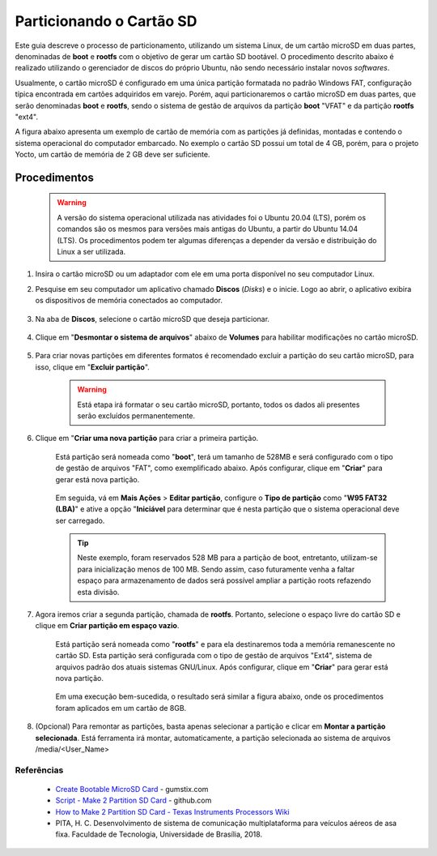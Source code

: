 Particionando o Cartão SD
=========================

.. https://www.gumstix.com/support/getting-started/create-bootable-microsd-card

.. https://processors.wiki.ti.com/index.php/How_to_Make_3_Partition_SD_Card#How_to_Make_2_Partition_SD_Card

Este guia descreve o processo de particionamento, utilizando um sistema Linux, de um cartão microSD em duas partes, denominadas de **boot** e **rootfs** com o objetivo de gerar um cartão SD bootável. O procedimento descrito abaixo é realizado utilizando o gerenciador de discos do próprio Ubuntu, não sendo necessário instalar novos *softwares*. 

Usualmente, o cartão microSD é configurado em uma única partição formatada no padrão Windows FAT, configuração típica encontrada em cartões adquiridos em varejo. Porém, aqui particionaremos o cartão microSD em duas partes, que serão denominadas **boot** e **rootfs**, sendo o sistema de gestão de arquivos da partição **boot** "VFAT" e da partição **rootfs** "ext4".

A figura abaixo apresenta um exemplo de cartão de memória com as partições já definidas, montadas e contendo o sistema operacional do computador embarcado. No exemplo o cartão SD possui um total de 4 GB, porém, para o projeto Yocto, um cartão de memória de 2 GB deve ser suficiente.

.. figure:: /img/Aerial/SD_parted.png
	:align: center
	:width: 450 px

Procedimentos
~~~~~~~~~~~~~

	.. Warning::
		A versão do sistema operacional utilizada nas atividades foi o Ubuntu 20.04 (LTS), porém os comandos são os mesmos para versões mais antigas do Ubuntu, a partir do Ubuntu 14.04 (LTS). Os procedimentos podem ter algumas diferenças a depender da versão e distribuição do Linux a ser utilizada.

1.	Insira o cartão microSD ou um adaptador com ele em uma porta disponível no seu computador Linux.

2. Pesquise em seu computador um aplicativo chamado **Discos** (*Disks*) e o inicie. Logo ao abrir, o aplicativo exibira os dispositivos de memória conectados ao computador.

	.. figure:: /img/Aerial/SD_card/disks.png
		:align: center

3.	Na aba de **Discos**, selecione o cartão microSD que deseja particionar.

	.. figure:: /img/Aerial/SD_card/discos.png
		:align: center

4. Clique em "**Desmontar o sistema de arquivos**" abaixo de **Volumes** para habilitar modificações no cartão microSD.

	.. figure:: /img/Aerial/SD_card/desmontar.png
		:align: center

5. Para criar novas partições em diferentes formatos é recomendado excluir a partição do seu cartão microSD, para isso, clique em "**Excluir partição**".

	.. figure:: /img/Aerial/SD_card/excluir1.png
		:align: center

	.. Warning::
		Está etapa irá formatar o seu cartão microSD, portanto, todos os dados ali presentes serão excluídos permanentemente.

	.. figure:: /img/Aerial/SD_card/excluir2.png
		:align: center

6. Clique em "**Criar uma nova partição** para criar a primeira partição. 

	.. figure:: /img/Aerial/SD_card/nova_particao1.png
		:align: center

	Está partição será nomeada como "**boot**", terá um tamanho de 528MB e será configurado com o tipo de gestão de arquivos "FAT", como exemplificado abaixo. Após configurar, clique em "**Criar**" para gerar está nova partição.

	.. figure:: /img/Aerial/SD_card/nova_particao2.png
		:align: center

	.. figure:: /img/Aerial/SD_card/nova_particao3.png
		:align: center


	Em seguida, vá em **Mais Ações** > **Editar partição**, configure o **Tipo de partição** como "**W95 FAT32 (LBA)**" e ative a opção "**Iniciável** para determinar que é nesta partição que o sistema operacional deve ser carregado.

	.. figure:: /img/Aerial/SD_card/editar_particao1.png
		:align: center

	.. figure:: /img/Aerial/SD_card/editar_particao3.png
		:align: center

	.. Tip:: 
		Neste exemplo, foram reservados 528 MB para a partição de boot, entretanto, utilizam-se para inicialização menos de 100 MB. Sendo assim, caso futuramente venha a faltar espaço para armazenamento de dados será possível ampliar a partição roots refazendo esta divisão.

7. Agora iremos criar a segunda partição, chamada de **rootfs**. Portanto, selecione o espaço livre do cartão SD e clique em **Criar partição em espaço vazio**.

	.. figure:: /img/Aerial/SD_card/seg_part1.png
		:align: center

	Está partição será nomeada como "**rootfs**" e para ela destinaremos toda a memória remanescente no cartão SD. Esta partição será configurada com o tipo de gestão de arquivos "Ext4", sistema de arquivos padrão dos atuais sistemas GNU/Linux. Após configurar, clique em "**Criar**" para gerar está nova partição.

	.. figure:: /img/Aerial/SD_card/seg_part2.png
		:align: center

	.. figure:: /img/Aerial/SD_card/seg_part3.png
		:align: center

	Em uma execução bem-sucedida, o resultado será similar a figura abaixo, onde os procedimentos foram aplicados em um cartão de 8GB.

	.. figure:: /img/Aerial/SD_card/seg_part4.png
		:align: center

8. (Opcional) Para remontar as partições, basta apenas selecionar a partição e clicar em **Montar a partição selecionada**. Está ferramenta irá montar, automaticamente, a partição selecionada ao sistema de arquivos /media/<User_Name>

	.. figure:: /img/Aerial/SD_card/montando1.png
		:align: center

	.. figure:: /img/Aerial/SD_card/montando2.png
		:align: center


.. fontes
.. repositório GitHub: https://github.com/gumstix/meta-gumstix-extras/blob/dizzy/scripts/mk2partsd
.. How to Make 2 Partition SD Card: https://processors.wiki.ti.com/index.php/How_to_Make_3_Partition_SD_Card#How_to_Make_2_Partition_SD_Card


Referências
-----------

	* `Create Bootable MicroSD Card`_ - gumstix.com
	* `Script - Make 2 Partition SD Card`_ - github.com
	* `How to Make 2 Partition SD Card - Texas Instruments Processors Wiki`_ 	
	* PITA, H. C. Desenvolvimento de sistema de comunicação multiplataforma para veículos aéreos de asa fixa. Faculdade de Tecnologia, Universidade de Brasília, 2018.

.. _Create Bootable MicroSD Card: https://www.gumstix.com/support/getting-started/create-bootable-microsd-card
.. _Script - Make 2 Partition SD Card: https://github.com/gumstix/meta-gumstix-extras/blob/dizzy/scripts/mk2partsd
.. _How to Make 2 Partition SD Card - Texas Instruments Processors Wiki: https://processors.wiki.ti.com/index.php/How_to_Make_3_Partition_SD_Card#How_to_Make_2_Partition_SD_Card
